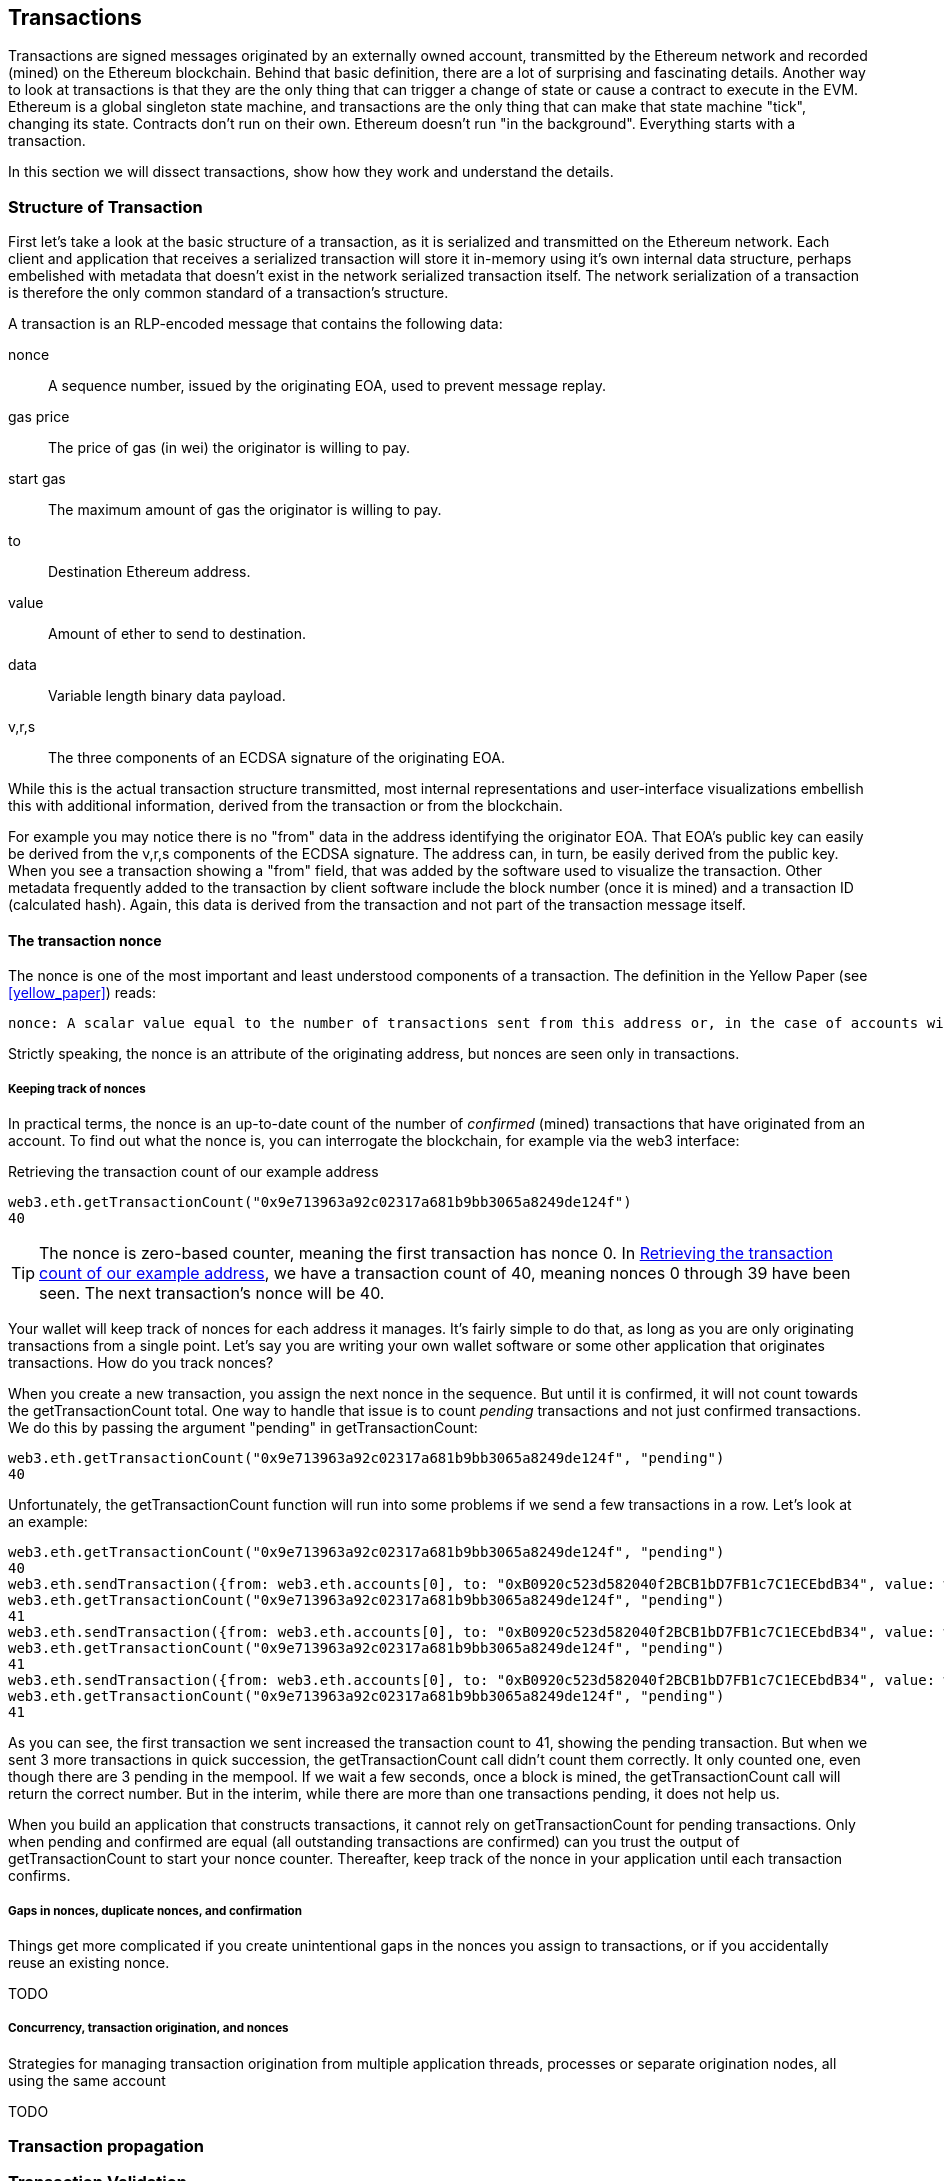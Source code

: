 == Transactions

Transactions are signed messages originated by an externally owned account, transmitted by the Ethereum network and recorded (mined) on the Ethereum blockchain. Behind that basic definition, there are a lot of surprising and fascinating details. Another way to look at transactions is that they are the only thing that can trigger a change of state or cause a contract to execute in the EVM. Ethereum is a global singleton state machine, and transactions are the only thing that can make that state machine "tick", changing its state. Contracts don't run on their own. Ethereum doesn't run "in the background". Everything starts with a transaction.

In this section we will dissect transactions, show how they work and understand the details.

=== Structure of Transaction

First let's take a look at the basic structure of a transaction, as it is serialized and transmitted on the Ethereum network. Each client and application that receives a serialized transaction will store it in-memory using it's own internal data structure, perhaps embelished with metadata that doesn't exist in the network serialized transaction itself. The network serialization of a transaction is therefore the only common standard of a transaction's structure.

A transaction is an RLP-encoded message that contains the following data:

nonce:: A sequence number, issued by the originating EOA, used to prevent message replay.

gas price:: The price of gas (in wei) the originator is willing to pay.

start gas:: The maximum amount of gas the originator is willing to pay.

to:: Destination Ethereum address.

value:: Amount of ether to send to destination.

data:: Variable length binary data payload.

v,r,s:: The three components of an ECDSA signature of the originating EOA.

While this is the actual transaction structure transmitted, most internal representations and user-interface visualizations embellish this with additional information, derived from the transaction or from the blockchain.

For example you may notice there is no "+from+" data in the address identifying the originator EOA. That EOA's public key can easily be derived from the +v,r,s+ components of the ECDSA signature. The address can, in turn, be easily derived from the public key. When you see a transaction showing a "from" field, that was added by the software used to visualize the transaction. Other metadata frequently added to the transaction by client software include the block number (once it is mined) and a transaction ID (calculated hash). Again, this data is derived from the transaction and not part of the transaction message itself.

==== The transaction nonce

The nonce is one of the most important and least understood components of a transaction. The definition in the Yellow Paper (see <<yellow_paper>>) reads:

 nonce: A scalar value equal to the number of transactions sent from this address or, in the case of accounts with associated code, the number of contract-creations made by this account.

Strictly speaking, the nonce is an attribute of the originating address, but nonces are seen only in transactions.

===== Keeping track of nonces

In practical terms, the nonce is an up-to-date count of the number of _confirmed_ (mined) transactions that have originated from an account. To find out what the nonce is, you can interrogate the blockchain, for example via the web3 interface:

[[nonce_getTransactionCount]]
.Retrieving the transaction count of our example address
----
web3.eth.getTransactionCount("0x9e713963a92c02317a681b9bb3065a8249de124f")
40
----

[TIP]
====
The nonce is zero-based counter, meaning the first transaction has nonce 0. In <<nonce_getTransactionCount>>, we have a transaction count of 40, meaning nonces 0 through 39 have been seen. The next transaction's nonce will be 40.
====

Your wallet will keep track of nonces for each address it manages. It's fairly simple to do that, as long as you are only originating transactions from a single point. Let's say you are writing your own wallet software or some other application that originates transactions. How do you track nonces?

When you create a new transaction, you assign the next nonce in the sequence. But until it is confirmed, it will not count towards the +getTransactionCount+ total. One way to handle that issue is to count _pending_ transactions and not just confirmed transactions. We do this by passing the argument +"pending"+ in +getTransactionCount+:

----
web3.eth.getTransactionCount("0x9e713963a92c02317a681b9bb3065a8249de124f", "pending")
40
----

Unfortunately, the +getTransactionCount+ function will run into some problems if we send a few transactions in a row. Let's look at an example:

----
web3.eth.getTransactionCount("0x9e713963a92c02317a681b9bb3065a8249de124f", "pending")
40
web3.eth.sendTransaction({from: web3.eth.accounts[0], to: "0xB0920c523d582040f2BCB1bD7FB1c7C1ECEbdB34", value: web3.toWei(0.01, "ether")});
web3.eth.getTransactionCount("0x9e713963a92c02317a681b9bb3065a8249de124f", "pending")
41
web3.eth.sendTransaction({from: web3.eth.accounts[0], to: "0xB0920c523d582040f2BCB1bD7FB1c7C1ECEbdB34", value: web3.toWei(0.01, "ether")});
web3.eth.getTransactionCount("0x9e713963a92c02317a681b9bb3065a8249de124f", "pending")
41
web3.eth.sendTransaction({from: web3.eth.accounts[0], to: "0xB0920c523d582040f2BCB1bD7FB1c7C1ECEbdB34", value: web3.toWei(0.01, "ether")});
web3.eth.getTransactionCount("0x9e713963a92c02317a681b9bb3065a8249de124f", "pending")
41
----

As you can see, the first transaction we sent increased the transaction count to 41, showing the pending transaction. But when we sent 3 more transactions in quick succession, the +getTransactionCount+ call didn't count them correctly. It only counted one, even though there are 3 pending in the mempool. If we wait a few seconds, once a block is mined, the +getTransactionCount+ call will return the correct number. But in the interim, while there are more than one transactions pending, it does not help us.

When you build an application that constructs transactions, it cannot rely on +getTransactionCount+ for pending transactions. Only when pending and confirmed are equal (all outstanding transactions are confirmed) can you trust the output of +getTransactionCount+ to start your nonce counter. Thereafter, keep track of the nonce in your application until each transaction confirms.

===== Gaps in nonces, duplicate nonces, and confirmation

Things get more complicated if you create unintentional gaps in the nonces you assign to transactions, or if you accidentally reuse an existing nonce.

TODO

===== Concurrency, transaction origination, and nonces

Strategies for managing transaction origination from multiple application threads, processes or separate origination nodes, all using the same account

TODO

=== Transaction propagation

=== Transaction Validation

=== Receipts

=== Events

=== Exceptions

=== Recording in the chain

=== Special transaction: Contract registration
